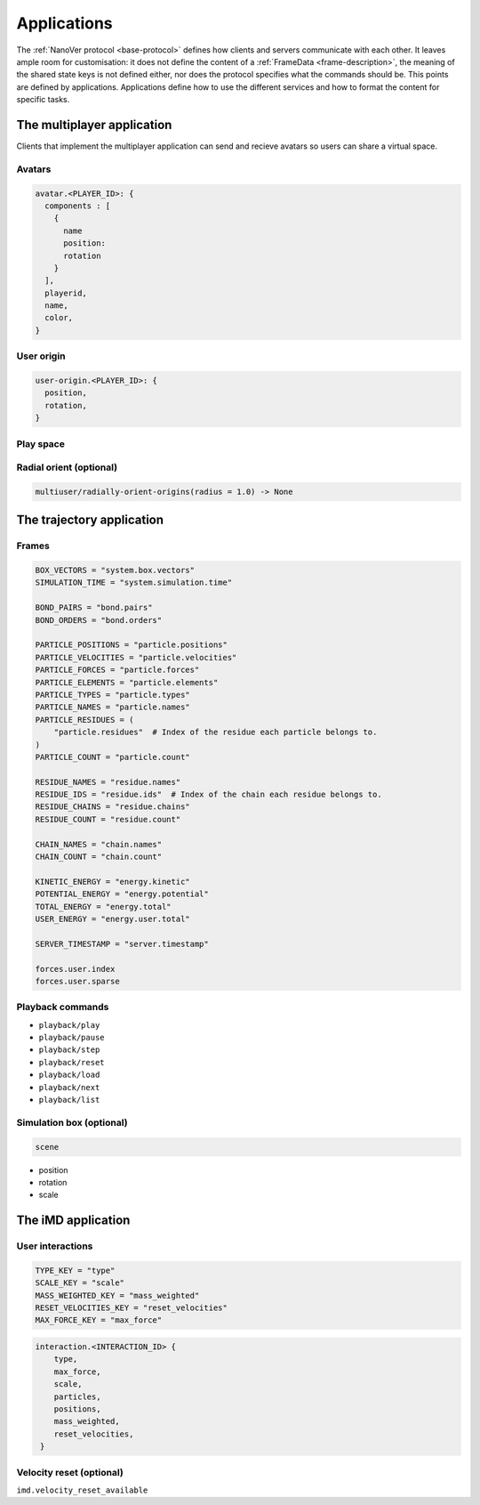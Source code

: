 Applications
============

The :ref:`NanoVer protocol <base-protocol>` defines how clients and servers
communicate with each other. It leaves ample room for customisation: it does
not define the content of a :ref:`FrameData <frame-description>`, the
meaning of the shared state keys is not defined either, nor does the protocol
specifies what the commands should be. This points are defined by applications.
Applications define how to use the different services and how to format the
content for specific tasks.

The multiplayer application
---------------------------

Clients that implement the multiplayer application can send and recieve avatars
so users can share a virtual space.

Avatars
~~~~~~~

.. code::

   avatar.<PLAYER_ID>: {
     components : [
       {
         name
         position: 
         rotation
       }
     ],
     playerid,
     name,
     color,
   }


User origin
~~~~~~~~~~~

.. code::

   user-origin.<PLAYER_ID>: {
     position,
     rotation,
   }

Play space
~~~~~~~~~~

Radial orient (optional)
~~~~~~~~~~~~~~~~~~~~~~~~

.. code::

   multiuser/radially-orient-origins(radius = 1.0) -> None

The trajectory application
--------------------------

Frames
~~~~~~

.. code::

  BOX_VECTORS = "system.box.vectors"
  SIMULATION_TIME = "system.simulation.time"

  BOND_PAIRS = "bond.pairs"
  BOND_ORDERS = "bond.orders"

  PARTICLE_POSITIONS = "particle.positions"
  PARTICLE_VELOCITIES = "particle.velocities"
  PARTICLE_FORCES = "particle.forces"
  PARTICLE_ELEMENTS = "particle.elements"
  PARTICLE_TYPES = "particle.types"
  PARTICLE_NAMES = "particle.names"
  PARTICLE_RESIDUES = (
      "particle.residues"  # Index of the residue each particle belongs to.
  )
  PARTICLE_COUNT = "particle.count"

  RESIDUE_NAMES = "residue.names"
  RESIDUE_IDS = "residue.ids"  # Index of the chain each residue belongs to.
  RESIDUE_CHAINS = "residue.chains"
  RESIDUE_COUNT = "residue.count"

  CHAIN_NAMES = "chain.names"
  CHAIN_COUNT = "chain.count"

  KINETIC_ENERGY = "energy.kinetic"
  POTENTIAL_ENERGY = "energy.potential"
  TOTAL_ENERGY = "energy.total"
  USER_ENERGY = "energy.user.total"

  SERVER_TIMESTAMP = "server.timestamp"

  forces.user.index
  forces.user.sparse


Playback commands
~~~~~~~~~~~~~~~~~

* ``playback/play``
* ``playback/pause``
* ``playback/step``
* ``playback/reset``
* ``playback/load``
* ``playback/next``
* ``playback/list``

Simulation box (optional)
~~~~~~~~~~~~~~~~~~~~~~~~~

.. code::

   scene

* position
* rotation
* scale


The iMD application
-------------------

User interactions
~~~~~~~~~~~~~~~~~

.. code::

  TYPE_KEY = "type"
  SCALE_KEY = "scale"
  MASS_WEIGHTED_KEY = "mass_weighted"
  RESET_VELOCITIES_KEY = "reset_velocities"
  MAX_FORCE_KEY = "max_force"

.. code::

   interaction.<INTERACTION_ID> {
       type,
       max_force,
       scale,
       particles,
       positions,
       mass_weighted,
       reset_velocities,
    }

Velocity reset (optional)
~~~~~~~~~~~~~~~~~~~~~~~~~

``imd.velocity_reset_available``

